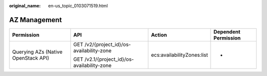 :original_name: en-us_topic_0103071519.html

.. _en-us_topic_0103071519:

AZ Management
=============

+-------------------------------------+---------------------------------------------+----------------------------+----------------------+
| Permission                          | API                                         | Action                     | Dependent Permission |
+=====================================+=============================================+============================+======================+
| Querying AZs (Native OpenStack API) | GET /v2/{project_id}/os-availability-zone   | ecs:availabilityZones:list | -                    |
|                                     |                                             |                            |                      |
|                                     | GET /v2.1/{project_id}/os-availability-zone |                            |                      |
+-------------------------------------+---------------------------------------------+----------------------------+----------------------+
